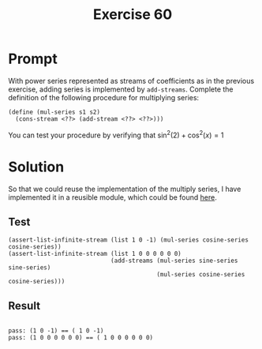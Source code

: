 #+title: Exercise 60
* Prompt
With power series represented as streams of coefficients as in the previous exercise, adding series is implemented by ~add-streams~. Complete the definition of the following procedure for multiplying series:

#+begin_src racket :exports code
(define (mul-series s1 s2)
  (cons-stream <??> (add-stream <??> <??>)))
#+end_src

You can test your procedure by verifying that $\sin^2 \left( 2 \right) + \cos^2 \left( x \right) = 1$
* Solution
:properties:
:header-args:racket: :tangle ./src/exercise-60.rkt :comments yes
:end:

#+begin_src racket :exports none
#lang sicp
(#%require "modules/stream-base.rkt"
           "modules/stream-combinator.rkt"
           "modules/stream-series.rkt"
           "modules/assert-tool.rkt")
#+end_src

So that we could reuse the implementation of the multiply series, I have implemented it in a reusible module, which could be found [[file:stream-series.org::*Multiply Series][here]].

** Test

#+begin_src racket :exports code
(assert-list-infinite-stream (list 1 0 -1) (mul-series cosine-series cosine-series))
(assert-list-infinite-stream (list 1 0 0 0 0 0 0)
                             (add-streams (mul-series sine-series sine-series)
                                          (mul-series cosine-series cosine-series)))
#+end_src
** Result

#+begin_src bash :exports results :results output
racket ./src/exercise-60.rkt
#+end_src

#+RESULTS:
:
: pass: (1 0 -1) == ( 1 0 -1)
: pass: (1 0 0 0 0 0 0) == ( 1 0 0 0 0 0 0)
